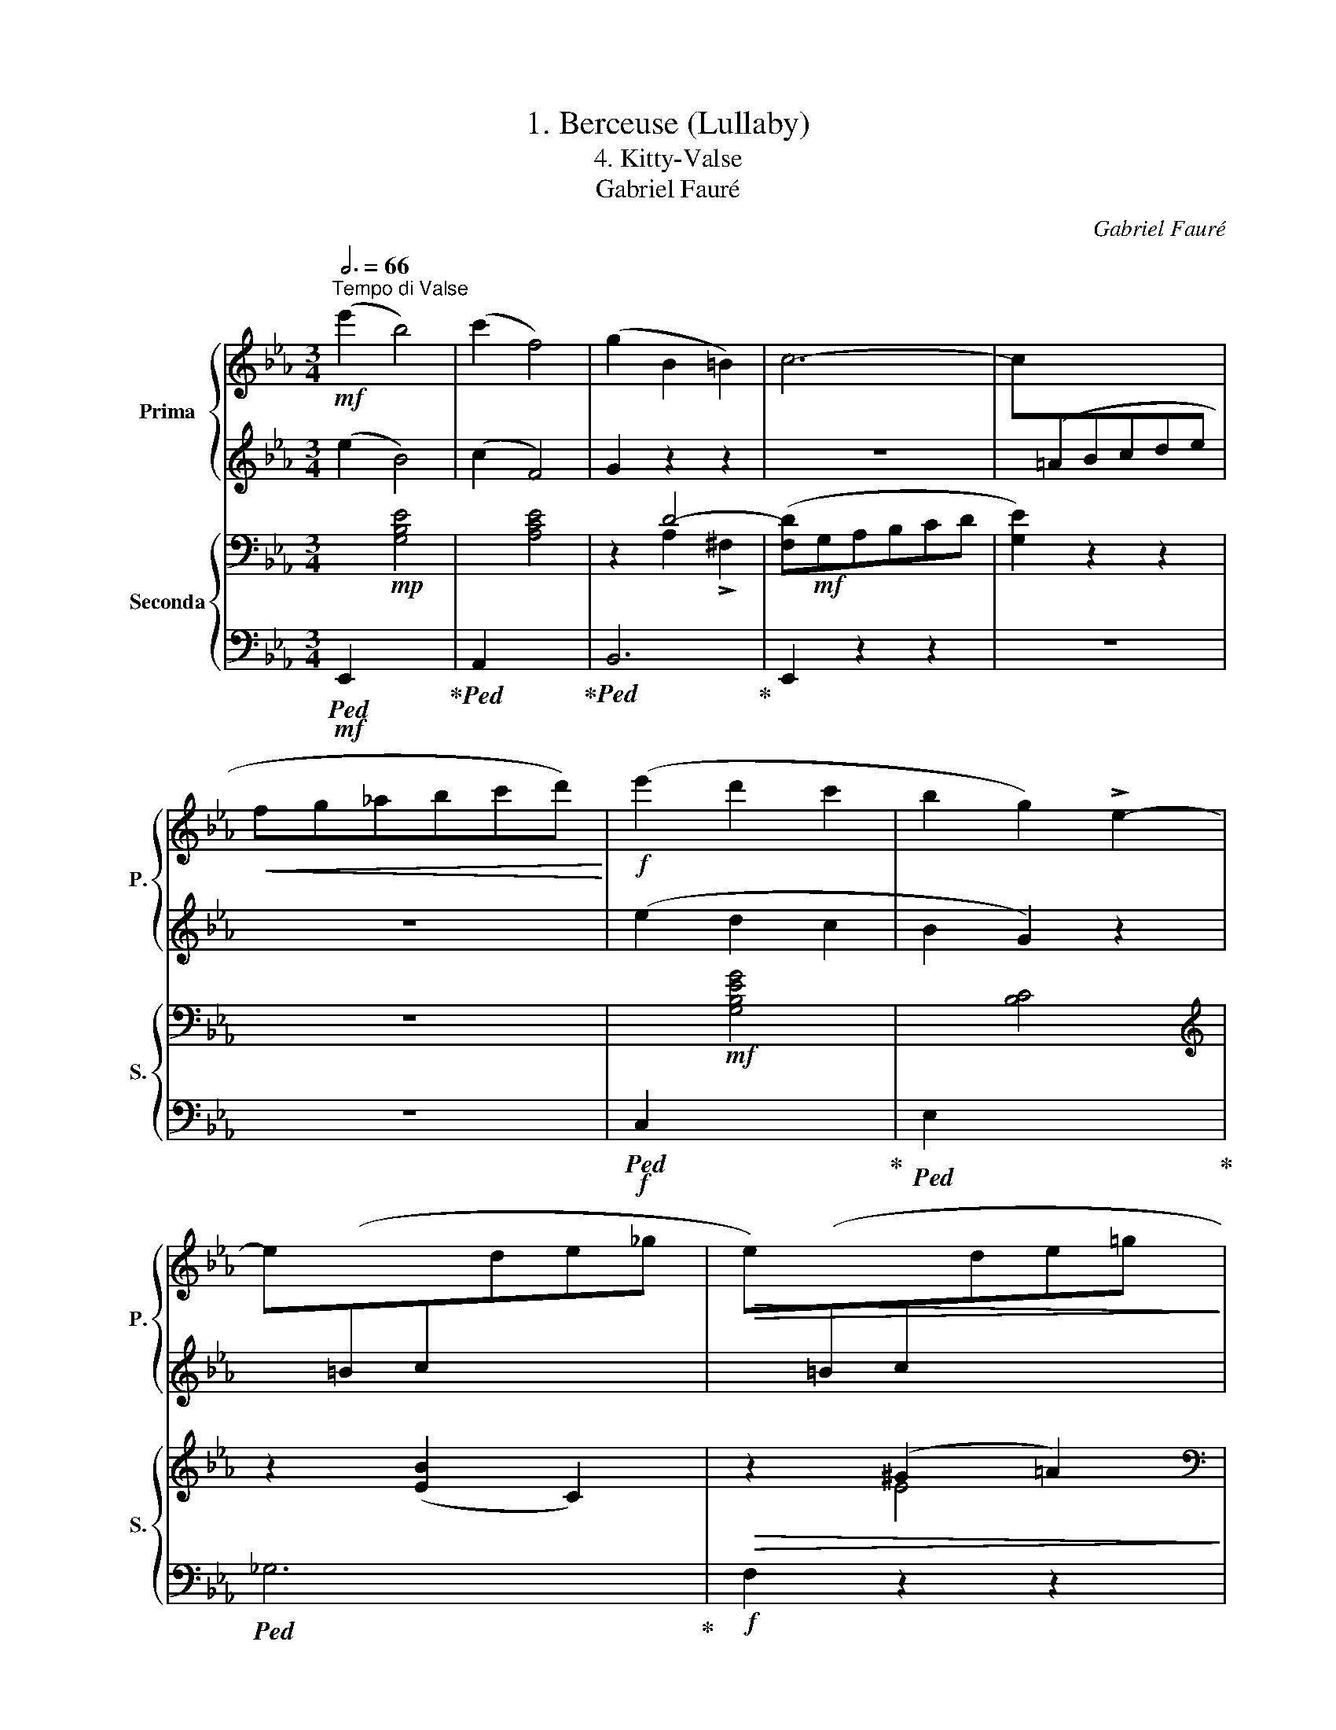 X:1
T:1. Berceuse (Lullaby)
T:4. Kitty-Valse 
T:Gabriel Fauré
C:Gabriel Fauré
%%score { ( 1 3 ) | 2 } { ( 4 6 ) | 5 }
L:1/8
Q:3/4=66
M:3/4
K:Eb
V:1 treble nm="Prima" snm="P."
V:3 treble 
V:2 treble 
V:4 bass nm="Seconda" snm="S."
V:6 bass 
V:5 bass 
V:1
"^Tempo di Valse"!mf! (e'2 b4) | (c'2 f4) | (g2 B2 =B2) | c6- | c[I:staff +1](=ABcde | %5
!<(![I:staff -1] fg_abc'd')!<)! |!f! (e'2 d'2 c'2 | b2 g2) !>!e2- | %8
 e[I:staff +1](=Bc[I:staff -1]de_g |!>(! e)[I:staff +1](=Bc[I:staff -1]de=g!>)! | %10
!p! d)[I:staff +1](=A_Bc!<(!de |[I:staff -1] fg_abc'd')!<)! |!mf! (e'2 b4) | (c'2 f4) | %14
!<(! (g2 B2 c2)!<)! |!>(! !>!_d6-!>)! | d[I:staff +1](=Bc=def |!<(![I:staff -1] ga_bc'd'e')!<)! | %18
!f! (g'2 f'2 e'2 | d'2 b2 g2) | d[I:staff +1](^FG=ABc |!>(![I:staff -1] z g_abc'd')!>)! | %22
!p! e'2 (f^fga |!<(! =ab=bc'^c'd')!<)! |!mf! (e'2 b4) | (c'2 f4) | (g2 B2 =B2) | c6- | %28
 c[I:staff +1](=ABcde |!<(![I:staff -1] fg_abc'd')!<)! |!f! (e'2 d'2 c'2 | b2 g2) !>!e2- | %32
 e[I:staff +1](=Bc[I:staff -1]de_g |!>(! e)[I:staff +1](=Bc[I:staff -1]de=g!>)! | %34
!p! d)[I:staff +1](=A_Bc!<(!de |[I:staff -1] fg_abc'd')!<)! |!mf! (e'2 b4) | (c'2 f4) | %38
!<(! (g2 B2 c2)!<)! |!>(! !>!_d6-!>)! | d[I:staff +1](=Bc=def |!<(![I:staff -1] ga_bc'd'e')!<)! | %42
!f! (g'2 f'2 e'2 | d'2 b2 g2) | d[I:staff +1](^FG=ABc |!>(![I:staff -1] z g_abc'd')!>)! | %46
!p! e'2!mp! (b=ac'b | =ab!fermata!g!fermata!e) !>!B2- | %48
 !fermata!B2"_espressi  vo" (.!fermata!_A2 .!fermata!G2) | (!fermata!F4 B2 | c4 B2 | _d4 c2) | %52
 (.B2 .A2 .=G2) | (F4 B2 | c4 B2 | _d4 c2) | (B2 A2 B2) |"_cresc." (c4 B2 | d4 c2 | f4 e2-) | %60
!<(! e2 .f2 .^f2!<)! |!mf! (g4 d2 |!>(! G4 B2!>)! | F4 E2) | z2!p! (.a2 .g2) | (f4 b2 | c'4 b2 | %67
 _d'4 c'2) | (.b2 .a2 .=g2) | (f4 b2 | c'4 b2 | _d'4 c'2) | (.b2 .a2 .b2) |"_cresc." (c'4 b2 | %74
 =d'4 c'2 | f'4 e'2-) |!<(! e'2 f'2 ^f'2!<)! |!f! (g'4 d'2 |!>(! g4 b2!>)! | [Af]4 [Ge]2) | %80
 z2!p! (c4 | _d4 B2- | B2 e4 |!<(! f4 _g2- | g2 =g4!<)! |!>(! a4 _g2- | g2 _f4 | e4 _d2-)!>)! | %88
 d2!p! .c'2 x2 | ._d'2 x2 .b2 | x2 .e'2 x2 |!<(! .f'2 x2 ._g'2 | x2 .=g'2 x2!<)! | %93
!>(! .a'2 x2 .e'2 | x2 .c'2 x2 | .b2 x2 .a2!>)! | z2 (c4 | _d4 B2- | B2 e4 |!<(! f4 _g2- | %100
 g2 =g4!<)! |!>(! a4 _g2- | g2 _f4 | e4 _d2-)!>)! | d2!p! .c'2 x2 | ._d'2 x2 .b2 | x2 .e'2 x2 | %107
!<(! .f'2 x2 ._g'2 | x2 .=g'2 x2!<)! |!>(! .a'2 x2 .e'2 | x2 .c'2 x2 | .b2 x2 .a2!>)! | z6 | %113
!mf! (e'2 b4) | (c'2 f4) | (g2 B2 =B2) | c6- | c[I:staff +1](=ABcde | %118
!<(![I:staff -1] fg_abc'd')!<)! |!f! (e'2 d'2 c'2 | b2 g2) !>!e2- | %121
 e[I:staff +1](=Bc[I:staff -1]de_g |!>(! e)[I:staff +1](=Bc[I:staff -1]de=g!>)! | %123
!p! d)[I:staff +1](=A!courtesy!_Bc!<(!de |[I:staff -1] fg_abc'd')!<)! |!mf! (e'2 b4) | (c'2 f4) | %127
!<(! (g2 B2 c2)!<)! |!>(! _d6-!>)! | d[I:staff +1](=Bc=def |!<(![I:staff -1] ga_bc'd'e')!<)! | %131
!f! (g'2 f'2 e'2 | d'2 b2 g2) | d[I:staff +1](^FG=ABc |!>(![I:staff -1] z g_abc'd'!>)! | %135
!p! e'2)!mp! (b=ac'b | =ab!fermata!g!fermata!e) !fermata!B2- | %137
 (!fermata!B2 !fermata!A2 !fermata!G2) | (!fermata!F4 B2 | c4 B2 |!<(! d4 c2 | f4 e2-)!<)! | %142
!mf! e2 (._g2 .e2 | .f2 ._d2 .e2 |!>(! ._c2 ._d2)!>)!!p! (!>!b2- | b2 a2 !fermata!_g2 | f4 b2 | %147
 c'4 b2 |!<(! d'4 c'2 | f'4 e'2)!<)! |!p!!8va(! _g'4 [_e'a']2- | [e'a']2 [d'b']4 | [e'b']6- | %153
[Q:1/4=189]"^63" [e'b']6 |!pp! _g'4 [_e'a']2- | [e'a']2 [d'b']4 | [e'b']6- | [e'b']6 | [e'b']6- | %159
 [e'b']6 | !fermata![e'b']6!8va)! |] %161
V:2
 (e2 B4) | (c2 F4) | G2 z2 z2 | z6 | x6 | z6 | (e2 d2 c2 | B2 G2) z2 | x6 | x6 | x6 | z6 | %12
 (e2 B4) | (c2 F4) | G2 z2 z2 | z6 | x6 | z6 | (g2 f2 e2 | d2 B2 G2) | x6 | (d4 f2) | e2 z2 z2 | %23
 z6 | (e2 B4) | (c2 F4) | G2 z2 z2 | z6 | x6 | z6 | (e2 d2 c2 | B2 G2) z2 | x6 | x6 | x6 | z6 | %36
 (e2 B4) | (c2 F4) | G2 z2 z2 | z6 | x6 | z6 | (g2 f2 e2 | d2 B2 G2) | x6 | (d4 f2) | e2 z2 z2 | %47
 z6 | z6 | z6 | z2!p! ._F2 .F2 | z2 ._G2 .G2 | z6 | z6 | z2!p! ._F2 .F2 | z2 ._G2 .G2 | z6 | %57
 z2 F2 F2 | z2 G2 G2 | z2!mp! .=A2 .A2 | z2 .=A2 ._A2 | z6 | z6 | z6 | z2 (.A2 .G2) | (F4 B2 | %66
 c4 B2 | _d4 c2) | (.B2 .A2 .=G2) | (F4 B2 | c4 B2 | _d4 c2) | (.B2 .A2 .B2) | (c4 B2 | =d4 c2 | %75
 f4 e2-) | e2 f2 ^f2 | (g4 d2 | G4 B2 | F4 E2) | z6 | z6 | z6 | z6 | z6 | z6 | z6 | z6 | %88
 z2 z2 .c2 | x2 ._d2 x2 | .B2 x2 .e2 | x2 .f2 x2 | ._g2 x2 .=g2 | x2 .a2 x2 | .e2 x2 .c2 | %95
 x2 .B2 x2 | z6 | z6 | z6 | z6 | z6 | z6 | z6 | z6 | z2 z2 .c2 | x2 ._d2 x2 | .B2 x2 .e2 | %107
 x2 .f2 x2 | ._g2 x2 .=g2 | x2 .a2 x2 | .e2 x2 .c2 | x2 .B2 x2 | z6 | (e2 B4) | (c2 F4) | %115
 G2 z2 z2 | z6 | x6 | z6 | (e2 d2 c2 | B2 G2) z2 | x6 | x6 | x6 | z6 | (e2 B4) | (c2 F4) | %127
 G2 z2 z2 | z6 | x6 | z6 | (g2 f2 e2 | d2 B2 G2) | x6 | (d4 f2) | e2 z2 z2 | z6 | z6 | z6 | %139
 z2!p! .F2 .F2 | z2 .G2 .G2 | z2!p! .=A2 .A2 | z6 | z6 | z2 z2 (!>!B2- | B2 A2 _G2 | F4 B2 | %147
 c4 B2 | d4 c2 | f4 e2) | _g4 [_ea]2- | [ea]2 [db]4 | [eb]6- | [eb]6 | _g4 [_ea]2- | [ea]2 [db]4 | %156
 [eb]6- | [eb]6 | [eb]6- | [eb]6 | !fermata![eb]6 |] %161
V:3
 x6 | x6 | x6 | x6 | x6 | x6 | x6 | x6 | x6 | x6 | x6 | x6 | x6 | x6 | x6 | x6 | x6 | x6 | x6 | %19
 x6 | x6 | x6 | x6 | x6 | x6 | x6 | x6 | x6 | x6 | x6 | x6 | x6 | x6 | x6 | x6 | x6 | x6 | x6 | %38
 x6 | x6 | x6 | x6 | x6 | x6 | x6 | x6 | x6 | x6 | x6 | x6 | x6 | x6 | x6 | x6 | x6 | x6 | x6 | %57
 x6 | x6 | x6 | x6 | x6 | x6 | x6 | x6 | x6 | z2 _f2 f2 | z2 _g2 g2 | x6 | x6 | z2 _f2 f2 | %71
 z2 _g2 g2 | x6 | z2 f2 f2 | z2 =g2 g2 | z2 =a2 a2 | z2 =a2 _a2 | x6 | x6 | x6 | x6 | x6 | x6 | %83
 x6 | x6 | x6 | x6 | x6 | x6 | x6 | x6 | x6 | x6 | x6 | x6 | x6 | x6 | x6 | x6 | x6 | x6 | x6 | %102
 x6 | x6 | x6 | x6 | x6 | x6 | x6 | x6 | x6 | x6 | x6 | x6 | x6 | x6 | x6 | x6 | x6 | x6 | x6 | %121
 x6 | x6 | x6 | x6 | x6 | x6 | x6 | x6 | x6 | x6 | x6 | x6 | x6 | x6 | x6 | x6 | x6 | x6 | x6 | %140
 x6 | x6 | x6 | x6 | x6 | x6 | x6 | z2 f2 f2 | z2 g2 g2 | z2 =a2 a2 |!8va(! x6 | x6 | x6 | x6 | %154
 x6 | x6 | x6 | x6 | x6 | x6 | x6!8va)! |] %161
V:4
 x2!mp! [G,B,E]4 | x2 [A,CE]4 | z2 D4- | ([F,D]!mf!G,A,B,CD | [G,E]2) z2 z2 | z6 | %6
 x2!mf! [G,B,EG]4 | x2 [B,C]4 |[K:treble] z2 ([EB]2 C2) |!>(! z2 (^G2 =A2)!>)! | %10
[K:bass] z2 ([G,B,D-]4 | [F,_A,D]6) | x2!mp! [G,B,E]4 | x2 [A,CE]4 | z2!<(! (D2 E2)!<)! | =E4 x2 | %16
 [A,F]2 z2 z2 | z6 | x2!mf! [E,=A,CE]4 | x2 [D,G,B,D]4 | x2 [G,B,=E]4 |!>(! x2 [A,DF]4!>)! | %22
!p! [G,B,E]2[K:treble] (dc_cB |!<(! =A_AG_GF_F)!<)! |[K:bass] x2!mp! [G,B,E]4 | x2 [A,CE]4 | %26
 z2 D4- | ([F,D]!mf!G,A,B,CD | [G,E]2) z2 z2 | z6 | x2!mf! [G,B,EG]4 | x2 [B,C]4 | %32
[K:treble] z2 ([EB]2 C2) |!>(! z2 (^G2 =A2)!>)! |[K:bass] z2 ([G,B,D-]4 | [F,_A,D]6) | %36
 x2!mp! [G,B,E]4 | x2 [A,CE]4 | z2!<(! (D2 E2)!<)! |!f!!>(! =E4 x2!>)! | [A,F]2 z2 z2 | z6 | %42
 x2!mf! [E,=A,CE]4 | x2 [D,G,B,D]4 | x2 [G,B,=E]4 |!>(! x2 [A,DF]4!>)! |!p! [G,B,E]2 z2 z2 | z6 | %48
 z6 |!p! z2 (A,2 G,2 | _G,_F,G,A, B,2) | (A,_G,A,B, C2) | (_D2 C2 B,2-) | (B,2 A,2 =E,2) | %54
 (_G,_F,G,A, B,2) | (A,_G,A,B, C2) | (_D2 C2 B,2) |"_cresc." (B,A,B,C =D2) | (CB,CD =E2) | %59
[K:treble]!<(! (_EDEF _G2-!<)! |!mf! G2 F2 E2) |[K:bass]!>(! D(D,G,=B, D2-)!>)! | D(D,_A,_B, D2) | %63
 z (B,,E,G, B,2) | z6 |!p! z2 (A,2 G,2 | _G,_F,G,A, B,2) | (A,_G,A,B, C2) | (_D2 C2 B,2-) | %69
 (B,2 A,2 =E,2) | (_G,_F,G,A, B,2) | (A,_G,A,B, C2) | (_D2 C2 B,2) |"_cresc." (B,A,B,C =D2) | %74
 (CB,CD =E2) |[K:treble]!<(! (_EDEF _G2-!<)! | G2 F2 E2) |[K:bass]!f! D(D,G,=B, D2-) | %78
!>(! D(D,_A,_B, D2)!>)! | z (B,,E,G, B,2) | z2!p! ([E,A,C]4 | [E,G,_D]4 [E,G,B,]2- | %82
 [E,G,B,]2 [E,A,E]4 |[K:treble]!<(! [=A,CF]4 [B,_D_G]2- | [B,DG]2 [B,=E=G]4!<)! | %85
!>(! [_C_F_A]4 [CE_G]2- | [CEG]2 [A,D_F]4!>)! |[K:bass] [=G,=CE]4 [G,B,_D]2- | [G,B,D]2 [E,A,C]4 | %89
 [E,G,_D]4 [E,G,B,]2- | [E,G,B,]2 [E,A,E]4 |[K:treble]!<(! [=A,CF]4 [B,_D_G]2- | %92
 [B,DG]2 [B,=E=G]4!<)! |!>(! [A,_EA]4 [G,=B,E]2- | [G,B,E]2[K:bass] [E,G,C]4 | %95
 [_D,G,!courtesy!_B,]4 [C,E,A,]2)!>)! | z2 ([E,A,C]4 | [E,G,_D]4 [E,G,B,]2- | [E,G,B,]2 [E,A,E]4 | %99
[K:treble]!<(! [=A,CF]4 [B,_D_G]2- | [B,DG]2 [B,=E=G]4!<)! |!>(! [_C_F_A]4 [CE_G]2- | %102
 [CEG]2 [A,_D_F]4!>)! |[K:bass] [=G,=CE]4 [G,B,_D]2- | [G,B,D]2 [E,A,C]4 | [E,G,_D]4 [E,G,B,]2- | %106
 [E,G,B,]2 [E,A,E]4 |[K:treble]!<(! [=A,CF]4 [B,_D_G]2- | [B,DG]2 [B,=E=G]4!<)! | %109
!>(! [A,_EA]4 [F,=B,E]2- | [F,B,E]2[K:bass] [E,G,C]4 | [_D,G,!courtesy!_B,]4 [C,E,A,]2-)!>)! | %112
 [C,E,A,]2 z2 z2 | x2!mp! [G,B,E]4 | x2 [A,CE]4 | z2 D4- | ([F,D]!mf!G,A,B,CD | [G,E]2) z2 z2 | %118
 z6 | x2!mf! [G,B,EG]4 | x2 [B,C]4 |[K:treble] z2 ([EB]2 C2) |!>(! z2 (^G2 =A2)!>)! | %123
[K:bass] z2 ([G,B,D-]4 | [F,_A,D]6) | x2!mp! [G,B,E]4 | x2 [A,CE]4 | z2!<(! (D2 E2)!<)! | %128
!>(! =E4 x2!>)! | [A,F]2 z2 z2 | z6 | x2!mf! [E,=A,CE]4 | x2 [D,G,B,D]4 | x2 [G,B,=E]4 | %134
!>(! x2 [A,DF]4!>)! |!p! [G,B,E]2 z2 z2 | z6 |[K:treble]!p! (B,2 C2 ^C2 | DED=C B,2-) | %139
 (B,A,B,C D2) |!<(! (CB,CD =E2) | (_EDEF _G2-)!<)! | [B,_DG]6 |!>(! [A,_CF]6 | %144
 [_G,B,_G]2!>)! z2 z2 |!p! (B,2 C2 ^C2 | DED=C B,2-) | (B,A,B,C D2) |!<(! (CB,CD =E2) | %149
 (_EDEF _G2-)!<)! |!p! [B,_DG]4 [A,EFA]2- | [A,EFA]2 [A,=DFA]4 | [=G,B,E=G]6- | [G,B,EG]6 | %154
!pp! [B,_D_G]4 [A,EFA]2- | [A,EFA]2 [A,=DFA]4 | [=G,B,E=G]6- | [G,B,EG]6 | [G,B,EG]6- | [G,B,EG]6 | %160
 !fermata![G,B,EG]6 |] %161
V:5
!mf!!ped! E,,2 x4!ped-up! |!ped! A,,2 x4!ped-up! |!ped! B,,6!ped-up! | E,,2 z2 z2 | z6 | z6 | %6
!f!!ped! C,2 x4!ped-up! |!ped! E,2 x4!ped-up! |!ped! _G,6!ped-up! |!f! F,2 z2 z2 |!p! B,,2 z2 z2 | %11
 z6 |!mf!!ped! E,,2 x4!ped-up! |!ped! A,,2 x4!ped-up! |!ped! B,,2 z2 z2!ped-up! | A,,6- | %16
 A,,2 z2 z2 | z6 |!f!!ped! F,,2 x4!ped-up! |!ped! G,,2 x4!ped-up! |!ped! [C,,C,]2 x4!ped-up! | %21
!ped! [B,,,B,,]2 x4!ped-up! | E,,2 z2 z2 | z6 |!mf!!ped! E,,2 x4!ped-up! |!ped! A,,2 x4!ped-up! | %26
!ped! B,,6!ped-up! | E,,2 z2 z2 | z6 | z6 |!f!!ped! C,2 x4!ped-up! |!ped! E,2 x4!ped-up! | %32
!ped! _G,6!ped-up! |!f! F,2 z2 z2 |!p! B,,2 z2 z2 | z6 |!mf!!ped! E,,2 x4!ped-up! | %37
!ped! A,,2 x4!ped-up! |!ped! B,,2 z2 z2!ped-up! | A,,6- | A,,2 z2 z2 | z6 | %42
!f!!ped! F,,2 x4!ped-up! |!ped! G,,2 x4!ped-up! | [C,,C,]2 x4 | [B,,,B,,]2 x4 | E,,2 z2 z2 | z6 | %48
 z6 |!mp! D,6 | _D,6 | E,6 | z6 | =D,6 | _D,6 | E,6 | z6 |"_cresc." [A,,,A,,]6 | [B,,,B,,]6 | %59
 [_C,,_C,]6 | [=C,,=C,]6 |!ped! [=B,,,=B,,]6!ped-up! |!mp!!ped! [_B,,,_B,,]6!ped-up! | %63
!ped! E,,6!ped-up! | z6 |!mp! D,6 | _D,6 | E,6 | z6 | =D,6 | _D,6 | E,6 | z6 | %73
"_cresc." [A,,,A,,]6 | [B,,,B,,]6 | [_C,,_C,]6 | [=C,,=C,]6 |!f!!ped! [=B,,,=B,,]6!ped-up! | %78
!ped! [_B,,,_B,,]6!ped-up! |!ped!!mp! E,,6!ped-up! | z2!ped! z2 .[A,,,A,,]2!ped-up! | %81
!ped! z2 .[B,,,B,,]2!ped-up!!ped! z2 | .[_D,,_D,]2!ped-up!!ped! z2 .[C,,C,]2!ped-up! | %83
!ped! z2 .[E,,E,]2!ped-up!!ped! z2 | .[_D,,_D,]2!ped-up!!ped! z2 .[C,,C,]2!ped-up! | %85
!ped! z2 .[_F,,,_F,,]2!ped-up!!ped! z2 | .[A,,,A,,]2!ped-up!!ped! z2 .[B,,,B,,]2!ped-up! | %87
!ped! z2 .[C,,C,]2!ped-up!!ped! z2 | .[E,,E,]2!ped-up!!ped! z2!mp! .[A,,,A,,]2!ped-up! | %89
!ped! z2 .[B,,,B,,]2!ped-up!!ped! z2 | .[_D,,_D,]2!ped-up!!ped! z2 .[C,,C,]2!ped-up! | %91
!ped! z2 .[E,,E,]2!ped-up!!ped! z2 | .[_D,,_D,]2!ped-up!!ped! z2 .[C,,C,]2!ped-up! | %93
!ped! z2 .[_C,,_C,]2!ped-up!!ped! z2 | .[G,,,G,,]2!ped-up!!ped! z2 .[=C,,=C,]2!ped-up! | %95
!ped! z2 .[E,,E,]2!ped-up!!ped! z2 |!mp! .A,,2!ped-up!!ped! z2 .[A,,,A,,]2!ped-up! | %97
!ped! z2 .[B,,,B,,]2!ped-up!!ped! z2 | .[_D,,_D,]2!ped-up!!ped! z2 .[C,,C,]2!ped-up! | %99
!ped! z2 .[E,,E,]2!ped-up!!ped! z2 | .[_D,,_D,]2!ped-up!!ped! z2 .[C,,C,]2!ped-up! | %101
!ped! z2 .[_F,,,_F,,]2!ped-up!!ped! z2 | .[A,,,A,,]2!ped-up!!ped! z2 .[B,,,B,,]2!ped-up! | %103
!ped! z2 .[C,,C,]2!ped-up!!ped! z2 | .[E,,E,]2!ped-up!!ped! z2!mp! .[A,,,A,,]2!ped-up! | %105
!ped! z2 .[B,,,B,,]2!ped-up!!ped! z2 | .[_D,,_D,]2!ped-up!!ped! z2 .[C,,C,]2!ped-up! | %107
!ped! z2 .[E,,E,]2!ped-up!!ped! z2 | .[_D,,_D,]2!ped-up!!ped! z2 .[C,,C,]2!ped-up! | %109
!ped! z2 .[_C,,_C,]2!ped-up!!ped! z2 | .[G,,,G,,]2!ped-up!!ped! z2 .[=C,,=C,]2!ped-up! | %111
!ped! z2 .[E,,E,]2!ped-up!!ped! z2 | .[A,,,A,,]2!ped-up! z2 z2 |!mf!!ped! E,,2 x4!ped-up! | %114
!ped! A,,2 x4!ped-up! |!ped! B,,6!ped-up! | E,,2 z2 z2 | z6 | z6 |!f!!ped! C,2 x4!ped-up! | %120
!ped! E,2 x4!ped-up! |!ped! _G,6!ped-up! |!f! F,2 z2 z2 |!p! B,,2 z2 z2 | z6 | %125
!mf!!ped! E,,2 x4!ped-up! |!ped! A,,2 x4!ped-up! |!ped! B,,2 z2 z2!ped-up! | A,,6- | A,,2 z2 z2 | %130
 z6 |!f!!ped! F,,2 x4!ped-up! |!ped! G,,2 x4!ped-up! | [C,,C,]2 x4 | [B,,,B,,]2 x4 | E,,2 z2 z2 | %136
 z6 | z6 | z6 |!mp! [A,,,A,,]6 | [B,,,B,,]6 | [_C,,_C,]6 | [_D,,_D,]6 | [_D,,_D,]6 | _G,,2 z2 z2 | %145
 z6 | z6 |!mp! [A,,,A,,]6 | [B,,,B,,]6 | [_C,,_C,]6 | [_D,,_D,]4 [_C,,_C,]2- | %151
 [C,,C,]2 [B,,,B,,]4 |!ped! (E,,B,,E,G, B,2) |"_()" ([B,,E,]G,[I:staff -1] B,E G2)!ped-up! | %154
!p![I:staff +1] [_D,,_D,]4 [_C,,_C,]2- | [C,,C,]2 [B,,,B,,]4 |!ped! (E,,B,,E,G, B,2) | %157
 ([B,,E,]G,[I:staff -1] B,E G2) |[I:staff +1] (E,,B,,E,G, B,2) | %159
 ([B,,E,]G,[I:staff -1] !fermata!B,!fermata!E !fermata!G2) | %160
[I:staff +1] !fermata![E,,B,,]6!ped-up! |] %161
V:6
 x6 | x6 | x2 A,2 !>!^F,2- | x6 | x6 | x6 | x6 | x6 |[K:treble] x6 | x2 E4 |[K:bass] x6 | x6 | x6 | %13
 x6 | x2 A,4 | B,^F,!>(!G,B,_D=E!>)! | x6 | x6 | x6 | x6 | x6 | x6 | x2[K:treble] x4 | x6 | %24
[K:bass] x6 | x6 | x2 A,2 !>!^F,2- | x6 | x6 | x6 | x6 | x6 |[K:treble] x6 | x2 E4 |[K:bass] x6 | %35
 x6 | x6 | x6 | x2 (A,4 | B,)^F,G,B,_D=E | x6 | x6 | x6 | x6 | x6 | x6 | x6 | x6 | x6 | x6 | x6 | %51
 x6 | x6 | x6 | x6 | x6 | x6 | x6 | x6 |[K:treble] x6 | x6 |[K:bass] x6 | x6 | x6 | x6 | x6 | x6 | %67
 x6 | x6 | x6 | x6 | x6 | x6 | x6 | x6 |[K:treble] x6 | x6 |[K:bass] x6 | x6 | x6 | x6 | x6 | x6 | %83
[K:treble] x6 | x6 | x6 | x6 |[K:bass] x6 | x6 | x6 | x6 |[K:treble] x6 | x6 | x6 | x2[K:bass] x4 | %95
 x6 | x6 | x6 | x6 |[K:treble] x6 | x6 | x6 | x6 |[K:bass] x6 | x6 | x6 | x6 |[K:treble] x6 | x6 | %109
 x6 | x2[K:bass] x4 | x6 | x6 | x6 | x6 | x2 A,2 !>!^F,2- | x6 | x6 | x6 | x6 | x6 |[K:treble] x6 | %122
 x2 E4 |[K:bass] x6 | x6 | x6 | x6 | x2 (A,4 | B,)^F,G,B,_D=E | x6 | x6 | x6 | x6 | x6 | x6 | x6 | %136
 x6 |[K:treble] x6 | x6 | x6 | x6 | x6 | x6 | x6 | x6 | x6 | x6 | x6 | x6 | x6 | x6 | x6 | x6 | %153
 x6 | x6 | x6 | x6 | x6 | x6 | x6 | x6 |] %161

